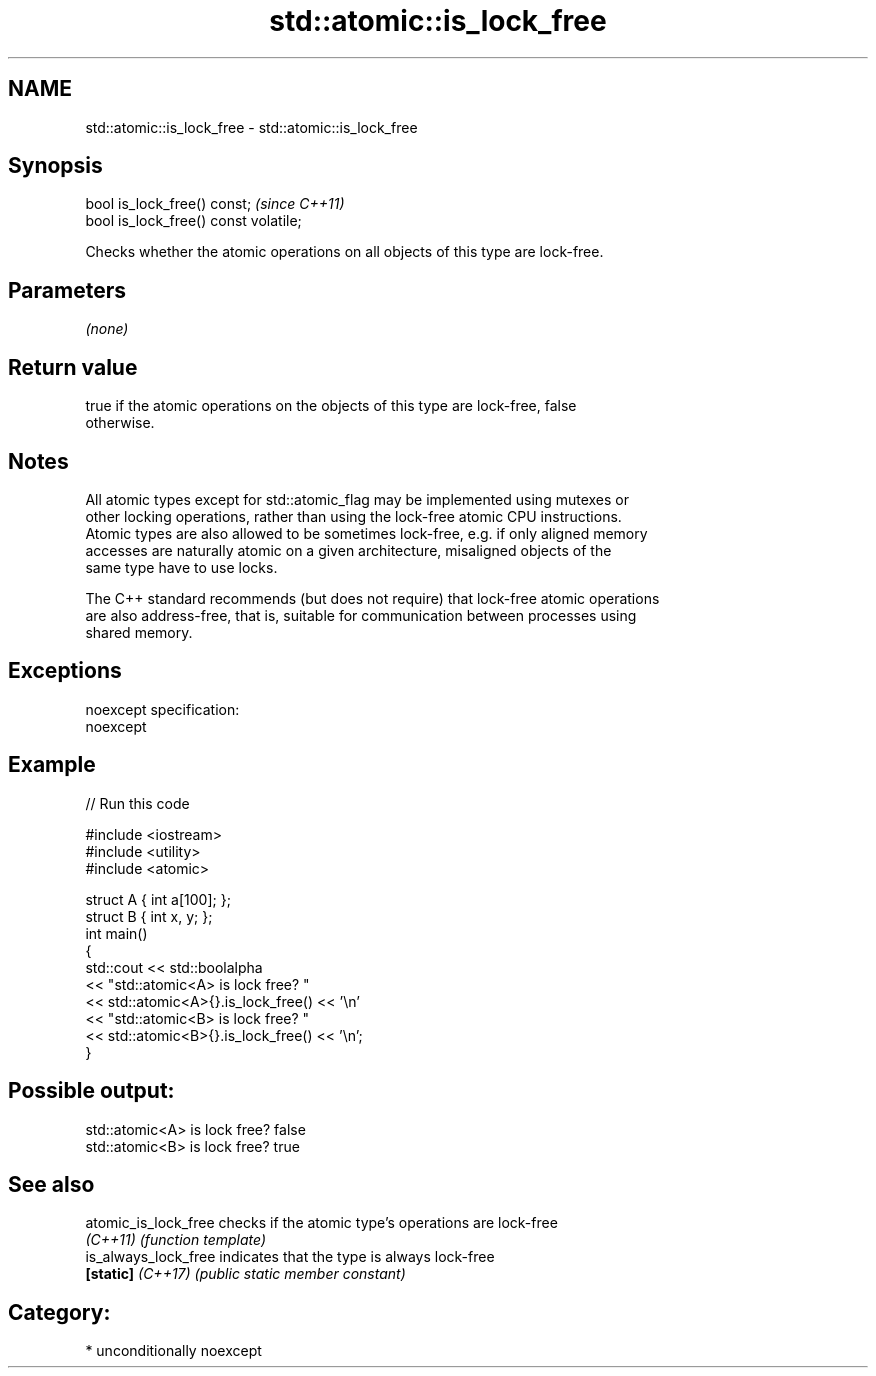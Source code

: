 .TH std::atomic::is_lock_free 3 "2017.04.02" "http://cppreference.com" "C++ Standard Libary"
.SH NAME
std::atomic::is_lock_free \- std::atomic::is_lock_free

.SH Synopsis
   bool is_lock_free() const;           \fI(since C++11)\fP
   bool is_lock_free() const volatile;

   Checks whether the atomic operations on all objects of this type are lock-free.

.SH Parameters

   \fI(none)\fP

.SH Return value

   true if the atomic operations on the objects of this type are lock-free, false
   otherwise.

.SH Notes

   All atomic types except for std::atomic_flag may be implemented using mutexes or
   other locking operations, rather than using the lock-free atomic CPU instructions.
   Atomic types are also allowed to be sometimes lock-free, e.g. if only aligned memory
   accesses are naturally atomic on a given architecture, misaligned objects of the
   same type have to use locks.

   The C++ standard recommends (but does not require) that lock-free atomic operations
   are also address-free, that is, suitable for communication between processes using
   shared memory.

.SH Exceptions

   noexcept specification:  
   noexcept
     

.SH Example

   
// Run this code

 #include <iostream>
 #include <utility>
 #include <atomic>
  
 struct A { int a[100]; };
 struct B { int x, y; };
 int main()
 {
     std::cout << std::boolalpha
               << "std::atomic<A> is lock free? "
               << std::atomic<A>{}.is_lock_free() << '\\n'
               << "std::atomic<B> is lock free? "
               << std::atomic<B>{}.is_lock_free() << '\\n';
 }

.SH Possible output:

 std::atomic<A> is lock free? false
 std::atomic<B> is lock free? true

.SH See also

   atomic_is_lock_free checks if the atomic type's operations are lock-free
   \fI(C++11)\fP             \fI(function template)\fP 
   is_always_lock_free indicates that the type is always lock-free
   \fB[static]\fP \fI(C++17)\fP    \fI(public static member constant)\fP 

.SH Category:

     * unconditionally noexcept
